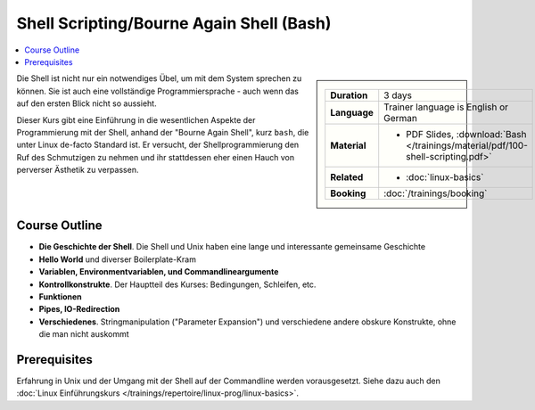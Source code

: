 .. meta::
   :description: Dieses Training zeigt, dass Shell Scripting durchaus
                 Sinn macht - und, dass die Shell eine vollständige
                 Programmiersprache ist.
   :keywords: schulung, training, programming, bash, bourne, shell,
              bourne shell, linux, embedded, script, scripting

Shell Scripting/Bourne Again Shell (Bash)
=========================================

.. contents::
   :local:

.. sidebar::

   .. list-table::
      :align: left

      * * **Duration**
	* 3 days
      * * **Language**
	* Trainer language is English or German
      * * **Material**
	* * PDF Slides, :download:`Bash </trainings/material/pdf/100-shell-scripting.pdf>`
      * * **Related**
	* * :doc:`linux-basics`
      * * **Booking**
	* :doc:`/trainings/booking`


Die Shell ist nicht nur ein notwendiges Übel, um mit dem System
sprechen zu können. Sie ist auch eine vollständige Programmiersprache
- auch wenn das auf den ersten Blick nicht so aussieht.

Dieser Kurs gibt eine Einführung in die wesentlichen Aspekte der
Programmierung mit der Shell, anhand der "Bourne Again Shell", kurz
``bash``, die unter Linux de-facto Standard ist. Er versucht, der
Shellprogrammierung den Ruf des Schmutzigen zu nehmen und ihr
stattdessen eher einen Hauch von perverser Ästhetik zu verpassen.

Course Outline
--------------

* **Die Geschichte der Shell**. Die Shell und Unix haben eine lange
  und interessante gemeinsame Geschichte
* **Hello World** und diverser Boilerplate-Kram
* **Variablen, Environmentvariablen, und Commandlineargumente**
* **Kontrollkonstrukte**. Der Hauptteil des Kurses: Bedingungen,
  Schleifen, etc.
* **Funktionen**
* **Pipes, IO-Redirection**
* **Verschiedenes**. Stringmanipulation ("Parameter Expansion") und
  verschiedene andere obskure Konstrukte, ohne die man nicht auskommt

Prerequisites
-------------

Erfahrung in Unix und der Umgang mit der Shell auf der Commandline
werden vorausgesetzt. Siehe dazu auch den :doc:`Linux Einführungskurs
</trainings/repertoire/linux-prog/linux-basics>`.
